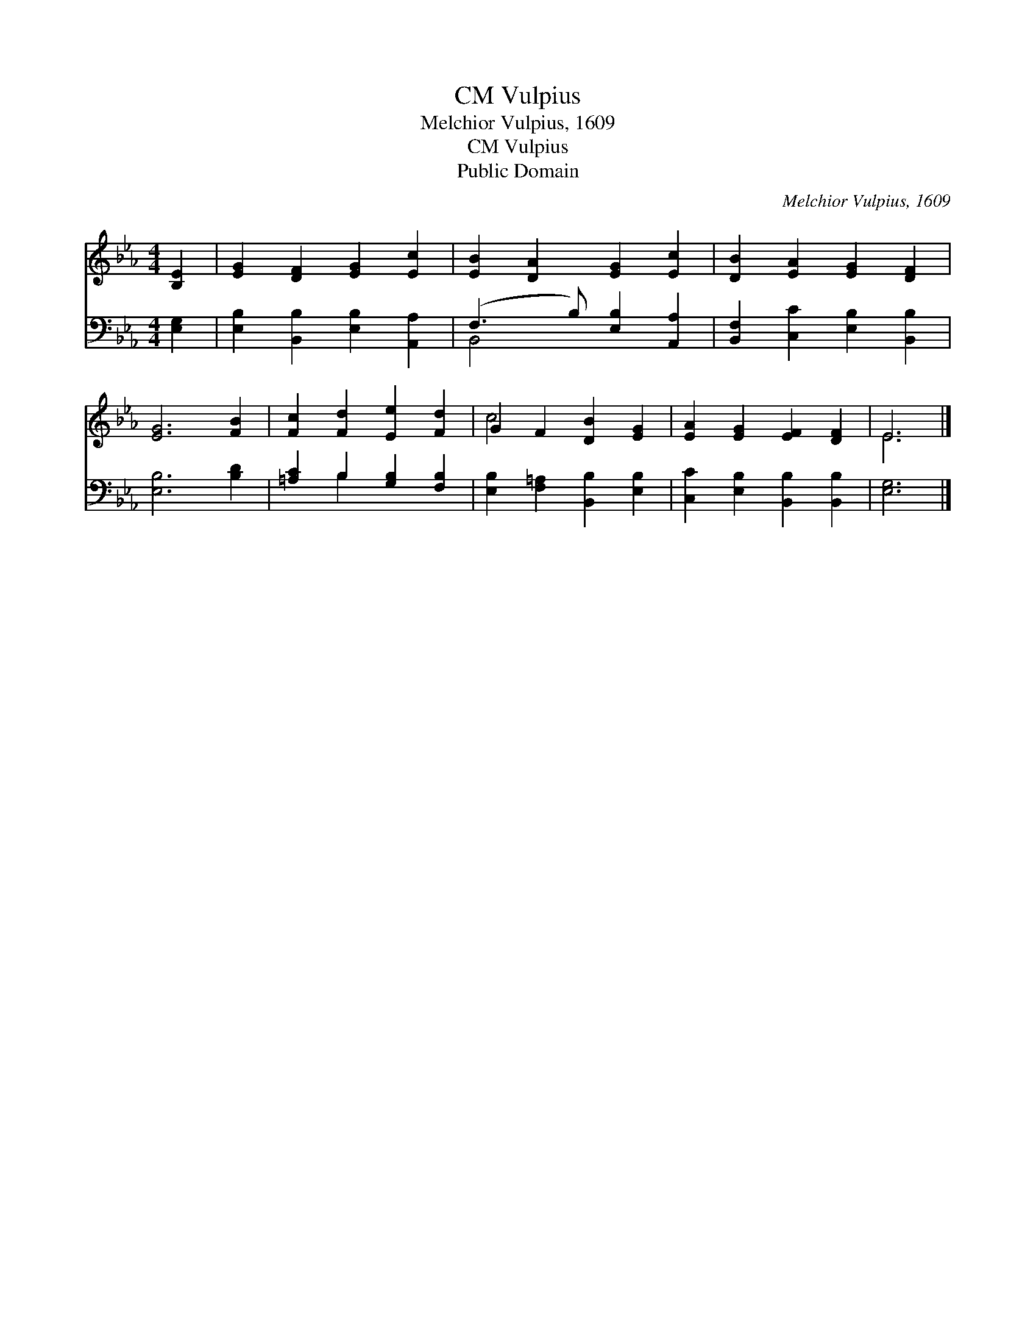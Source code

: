 X:1
T:Vulpius, CM
T:Melchior Vulpius, 1609
T:Vulpius, CM
T:Public Domain
C:Melchior Vulpius, 1609
Z:Public Domain
%%score ( 1 2 ) ( 3 4 )
L:1/8
M:4/4
K:Eb
V:1 treble 
V:2 treble 
V:3 bass 
V:4 bass 
V:1
 [B,E]2 | [EG]2 [DF]2 [EG]2 [Ec]2 | [EB]2 [DA]2 [EG]2 [Ec]2 | [DB]2 [EA]2 [EG]2 [DF]2 | %4
 [EG]6 [FB]2 | [Fc]2 [Fd]2 [Ee]2 [Fd]2 | G2 F2 [DB]2 [EG]2 | [EA]2 [EG]2 [EF]2 [DF]2 | E6 |] %9
V:2
 x2 | x8 | x8 | x8 | x8 | x8 | c4 x4 | x8 | E6 |] %9
V:3
 [E,G,]2 | [E,B,]2 [B,,B,]2 [E,B,]2 [A,,A,]2 | (F,3 B,) [E,B,]2 [A,,A,]2 | %3
 [B,,F,]2 [C,C]2 [E,B,]2 [B,,B,]2 | [E,B,]6 [B,D]2 | [=A,C]2 B,2 [G,B,]2 [F,B,]2 | %6
 [E,B,]2 [F,=A,]2 [B,,B,]2 [E,B,]2 | [C,C]2 [E,B,]2 [B,,B,]2 [B,,B,]2 | [E,G,]6 |] %9
V:4
 x2 | x8 | B,,4 x4 | x8 | x8 | x2 B,2 x4 | x8 | x8 | x6 |] %9


